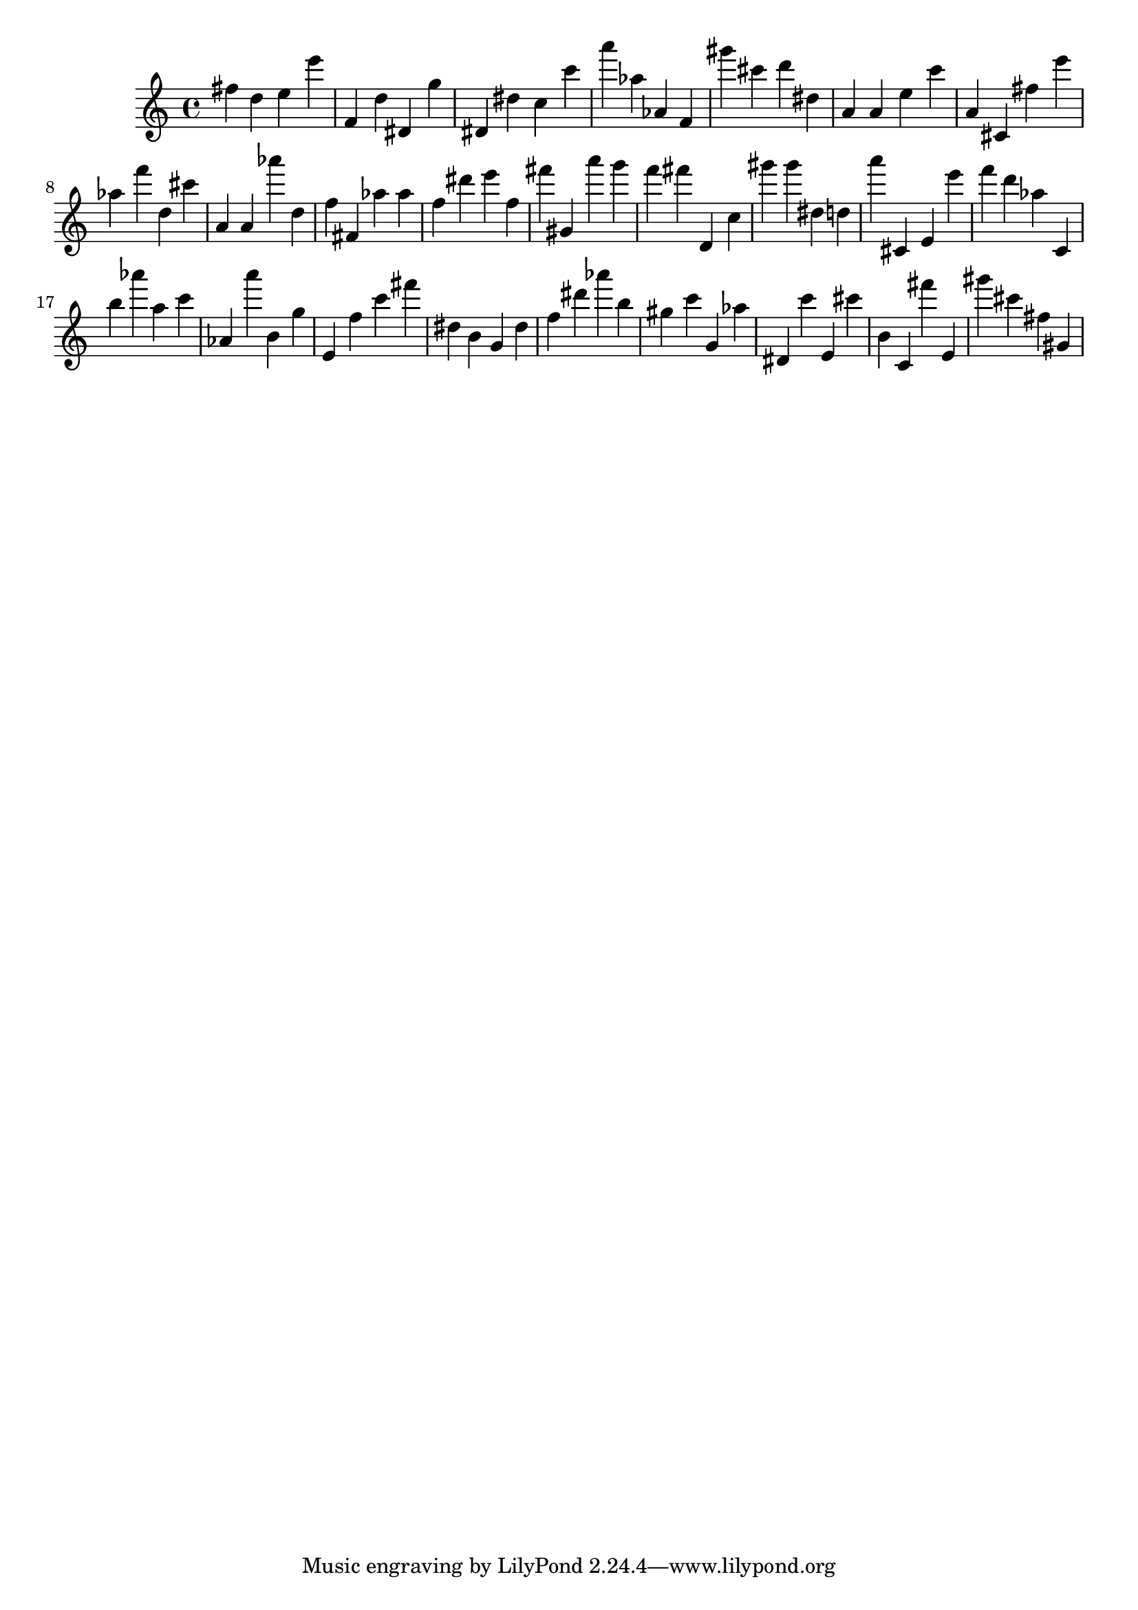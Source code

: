 \version "2.18.2"

\score {

{

\clef treble
fis'' d'' e'' e''' f' d'' dis' g'' dis' dis'' c'' c''' a''' as'' as' f' gis''' cis''' d''' dis'' a' a' e'' c''' a' cis' fis'' e''' as'' f''' d'' cis''' a' a' as''' d'' f'' fis' as'' as'' f'' dis''' e''' f'' fis''' gis' a''' g''' f''' fis''' d' c'' gis''' gis''' dis'' d'' a''' cis' e' e''' f''' d''' as'' c' b'' as''' a'' c''' as' a''' b' g'' e' f'' c''' fis''' dis'' b' g' dis'' f'' dis''' as''' b'' gis'' c''' g' as'' dis' c''' e' cis''' b' c' fis''' e' gis''' cis''' fis'' gis' 
}

 \midi { }
 \layout { }
}